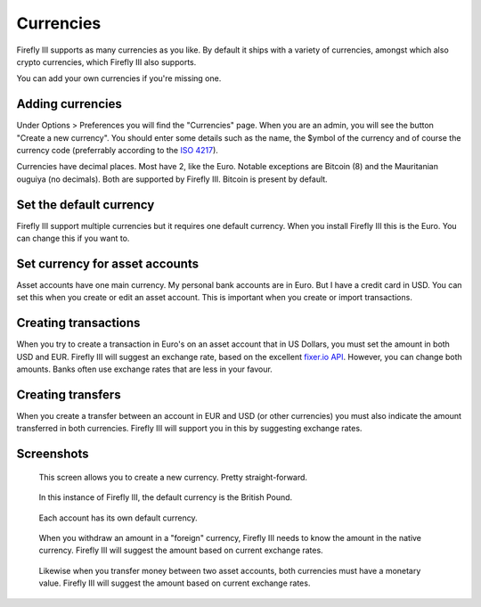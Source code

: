 .. _currencies:

==========
Currencies
==========

Firefly III supports as many currencies as you like. By default it ships with a variety of currencies, amongst which also crypto currencies, which Firefly III also supports.

You can add your own currencies if you're missing one.


Adding currencies
-----------------

Under Options > Preferences you will find the "Currencies" page. When you are an admin, you will see the button "Create a new currency". You should enter some details such as the name, the $ymbol of the currency and of course the currency code (preferrably according to the `ISO 4217 <https://www.currency-iso.org/dam/downloads/lists/list_one.xml>`_).

Currencies have decimal places. Most have 2, like the Euro. Notable exceptions are Bitcoin (8) and the Mauritanian ouguiya (no decimals). Both are supported by Firefly III. Bitcoin is present by default.

Set the default currency
------------------------

Firefly III support multiple currencies but it requires one default currency. When you install Firefly III this is the Euro. You can change this if you want to.

Set currency for asset accounts
-------------------------------

Asset accounts have one main currency. My personal bank accounts are in Euro. But I have a credit card in USD. You can set this when you create or edit an asset account. This is important when you create or import transactions.

Creating transactions
---------------------

When you try to create a transaction in Euro's on an asset account that in US Dollars, you must set the amount in both USD and EUR. Firefly III will suggest an exchange rate, based on the excellent `fixer.io API <http://fixer.io/>`_. However, you can change both amounts. Banks often use exchange rates that are less in your favour.

Creating transfers
------------------
When you create a transfer between an account in EUR and USD (or other currencies) you must also indicate the amount transferred in both currencies. Firefly III will support you in this by suggesting exchange rates.

Screenshots
-----------

.. figure:: https://firefly-iii.org/static/docs/4.7.0/currency-create.png
   :alt: Create currency
   
   This screen allows you to create a new currency. Pretty straight-forward.

.. figure:: https://firefly-iii.org/static/docs/4.7.0/currency-default.png
   :alt: Default currency
   
   In this instance of Firefly III, the default currency is the British Pound.

.. figure:: https://firefly-iii.org/static/docs/4.7.0/currency-asset.png
   :alt: Asset currency
   
   Each account has its own default currency.

.. figure:: https://firefly-iii.org/static/docs/4.7.0/currency-withdrawal.png
   :alt: Foreign withdrawal
   
   When you withdraw an amount in a "foreign" currency, Firefly III needs to know the amount in the native currency. Firefly III will suggest the amount based on current exchange rates.

.. figure:: https://firefly-iii.org/static/docs/4.7.0/currency-transfer.png
   :alt: Foreign transfer
   
   Likewise when you transfer money between two asset accounts, both currencies must have a monetary value. Firefly III will suggest the amount based on current exchange rates.
